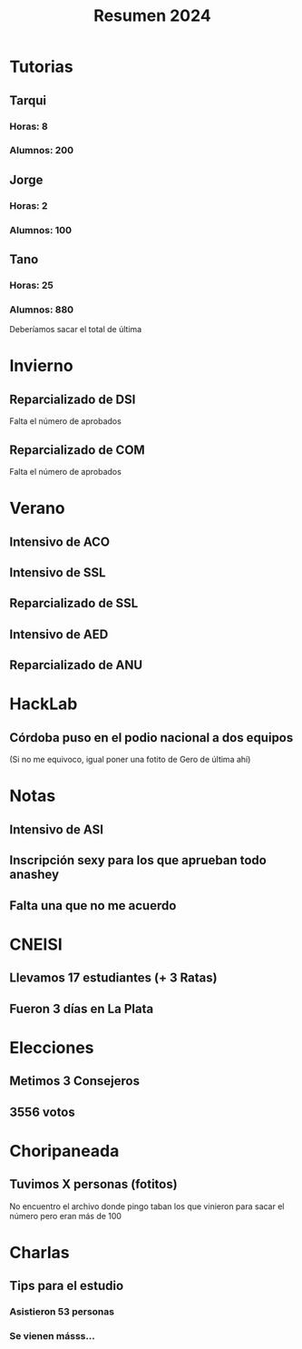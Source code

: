#+title: Resumen 2024

* Tutorias

** Tarqui

*** Horas: 8
*** Alumnos: 200

** Jorge

*** Horas: 2
*** Alumnos: 100

** Tano

*** Horas: 25
*** Alumnos: 880

Deberíamos sacar el total de última

* Invierno

** Reparcializado de DSI

Falta el número de aprobados

** Reparcializado de COM

Falta el número de aprobados

* Verano

** Intensivo de ACO

** Intensivo de SSL

** Reparcializado de SSL

** Intensivo de AED

** Reparcializado de ANU

* HackLab

** Córdoba puso en el podio nacional a dos equipos

(Si no me equivoco, igual poner una fotito de Gero de última ahí)

* Notas

** Intensivo de ASI

** Inscripción sexy para los que aprueban todo anashey

** Falta una que no me acuerdo

* CNEISI

** Llevamos 17 estudiantes (+ 3 Ratas)
** Fueron 3 días en La Plata

* Elecciones

** Metimos 3 Consejeros
** 3556 votos

* Choripaneada

** Tuvimos X personas (fotitos)

No encuentro el archivo donde pingo taban los que vinieron para sacar el número pero eran más de 100

* Charlas

** Tips para el estudio

*** Asistieron 53 personas
*** Se vienen másss...
